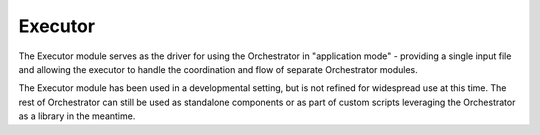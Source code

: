 Executor
========

The Executor module serves as the driver for using the Orchestrator in "application mode" - providing a single input file and allowing the executor to handle the coordination and flow of separate Orchestrator modules.

The Executor module has been used in a developmental setting, but is not refined for widespread use at this time. The rest of Orchestrator can still be used as standalone components or as part of custom scripts leveraging the Orchestrator as a library in the meantime.
